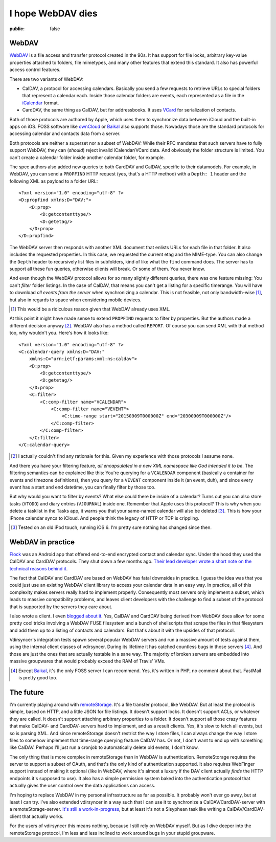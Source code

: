 ==================
I hope WebDAV dies
==================

:public: false

WebDAV
======

WebDAV_ is a file access and transfer protocol created in the 90s. It has
support for file locks, arbitrary key-value properties attached to folders,
file mimetypes, and many other features that extend this standard. It also has
powerful access control features.

There are two variants of WebDAV:

- CalDAV, a protocol for accessing calendars. Basically you send a few requests
  to retrieve URLs to special folders that represent a calendar each. Inside
  those calendar folders are events, each represented as a file in the
  iCalendar_ format.

- CardDAV, the same thing as CalDAV, but for addressbooks. It uses VCard_ for
  serialization of contacts.

Both of those protocols are authored by Apple, which uses them to synchronize
data between iCloud and the built-in apps on iOS. FOSS software like ownCloud_
or Baikal_ also supports those. Nowadays those are the standard protocols for
accessing calendar and contacts data from a server.

Both protocols are neither a superset nor a subset of WebDAV: While their RFC
mandates that such servers have to fully support WebDAV, they can (*should*)
reject invalid iCalendar/VCard data. And obviously the folder structure is
limited. You can't create a calendar folder inside another calendar folder, for
example.

The spec authors also added new queries to both CardDAV and CalDAV, specific to
their datamodels. For example, in WebDAV, you can send a ``PROPFIND`` HTTP
request (yes, that's a HTTP method) with a ``Depth: 1`` header and the
following XML as payload to a folder URL::

    <?xml version="1.0" encoding="utf-8" ?>
    <D:propfind xmlns:D="DAV:">
        <D:prop>
            <D:getcontenttype/>
            <D:getetag/>
        </D:prop>
    </D:propfind>

The WebDAV server then responds with another XML document that enlists URLs for
each file in that folder. It also includes the requested properties. In this
case, we requested the current etag and the MIME-type. You can also change the
``Depth`` header to recursively list files in subfolders, kind of like what the
``find`` command does. The server has to support all these fun queries,
otherwise clients will break. Or some of them. You never know.

And even though the WebDAV protocol allows for so many slightly different
queries, there was one feature missing: You can't *filter* folder listings. In
the case of CalDAV, that means you can't get a listing for a specific
timerange. You will have to download *all events from the server* when
synchronizing a calendar. This is not feasible, not only bandwidth-wise [#]_,
but also in regards to space when considering mobile devices.

.. [#] This would be a ridiculous reason given that WebDAV already uses XML.

At this point it might have made sense to extend ``PROPFIND`` requests to
filter by properties. But the authors made a different decision anyway [#]_.
WebDAV also has a method called ``REPORT``. Of course you can send XML with
that method too, why wouldn't you. Here's how it looks like::

    <?xml version="1.0" encoding="utf-8" ?>
    <C:calendar-query xmlns:D="DAV:"
        xmlns:C="urn:ietf:params:xml:ns:caldav">
        <D:prop>
            <D:getcontenttype/>
            <D:getetag/>
        </D:prop>
        <C:filter>
            <C:comp-filter name="VCALENDAR">
                <C:comp-filter name="VEVENT">
                    <C:time-range start="20150909T000000Z" end="20300909T000000Z"/>
                </C:comp-filter>
            </C:comp-filter>
        </C:filter>
    </C:calendar-query>

.. [#] I actually couldn't find any rationale for this. Given my experience
   with those protocols I assume none.

And there you have your filtering feature, *all encapsulated in a new XML
namespace like God intended it to be*. The filtering semantics can be explained
like this: You're querying for a ``VCALENDAR`` component (basically a container
for events and timezone definitions), then you query for a ``VEVENT`` component
inside it (an event, duh), and since every event has a start and end datetime,
you can finally filter by those too.

But why would you want to filter by events? What else could there be inside of
a calendar? Turns out you can also store tasks (``VTODO``) and diary entries
(``VJOURNAL``) inside one. Remember that Apple uses this protocol? This is
why when you delete a tasklist in the Tasks app, it warns you that your
same-named calendar will also be deleted [#]_. This is how your iPhone calendar
syncs to iCloud. And people think the legacy of HTTP or TCP is crippling.

.. [#] Tested on an old iPod touch, running iOS 6. I'm pretty sure nothing has
   changed since then.


WebDAV in practice
==================

Flock_ was an Android app that offered end-to-end encrypted contact and
calendar sync. Under the hood they used the CalDAV and CardDAV protocols. They
shut down a few months ago. `Their lead developer wrote a short note on the
technical reasons behind it <Flocknotice>`_.

The fact that CalDAV and CardDAV are based on WebDAV has fatal downsides in
practice. I guess the idea was that you could just use an existing WebDAV
client library to access your calendar data in an easy way. In practice, all of
this complexity makes servers really hard to implement properly. Consequently
most servers only implement a subset, which leads to massive compatibility
problems, and leaves client developers with the challenge to find a subset of
the protocol that is supported by the servers they care about.

I also wrote a client. I even `blogged about it <vdirsyncerPost>`_. Yes, CalDAV
and CardDAV being derived from WebDAV does allow for some pretty cool tricks
involving a WebDAV FUSE filesystem and a bunch of shellscripts that scrape the
files in that filesystem and add them up to a listing of contacts and
calendars. But that's about it with the upsides of that protocol.

Vdirsyncer's integration tests spawn several popular WebDAV servers and run a
massive amount of tests against them, using the internal client classes of
vdirsyncer. During its lifetime it has catched countless bugs in those servers
[#]_. And those are just the ones that are actually testable in a sane way. The
majority of broken servers are embedded into massive groupwares that would
probably exceed the RAM of Travis' VMs.

.. [#] Except Baikal_, it's the only FOSS server I can recommend. Yes, it's
   written in PHP, no comment about that. FastMail is pretty good too.

The future
==========

I'm currently playing around with remoteStorage_. It's a file transfer
protocol, like WebDAV. But at least the protocol is simple, based on HTTP, and
a little JSON for file listings. It doesn't support locks. It doesn't support
ACLs, or whatever they are called. It doesn't support attaching arbitrary
properties to a folder. It doesn't support all those crazy features that make
CalDAV- and CardDAV-servers hard to implement, and as a result clients. Yes,
it's slow to fetch all events, but so is parsing XML. And since remoteStorage
doesn't restrict the way I store files, I can always change the way I store
files to somehow implement that time-range querying feature CalDAV has. Or not,
I don't want to end up with something like CalDAV. Perhaps I'll just run a
cronjob to automatically delete old events, I don't know.

The only thing that is more complex in remoteStorage than in WebDAV is
authentication. RemoteStorage requires the server to support a subset of OAuth,
and that's the only kind of authentication supported. It also requires
WebFinger support instead of making it optional (like in WebDAV, where it's
almost a luxury if the DAV client actually *finds* the HTTP endpoints it's
supposed to use). It also has a simple permission system baked into the
authentication protocol that actually gives the user control over the data
applications can access.

I'm hoping to replace WebDAV in my personal infrastructure as far as possible.
It probably won't ever go away, but at least I can try. I've also extended
vdirsyncer in a way such that I can use it to synchronize a
CalDAV/CardDAV-server with a remoteStorage-server. `It's still a
work-in-progress <vdirsyncerRemotestorage>`_, but at least it's not a Sisyphean
task like writing a CalDAV/CardDAV-client that actually works.

For the users of vdirsyncer this means nothing, because I still rely on WebDAV
myself. But as I dive deeper into the remoteStorage protocol, I'm less and less
inclined to work around bugs in your stupid groupware.

.. _Baikal: http://baikal-server.com/
.. _Flock: https://github.com/WhisperSystems/Flock
.. _VCard: https://tools.ietf.org/html/rfc6350
.. _WebDAV: https://en.wikipedia.org/wiki/WebDAV
.. _iCalendar: https://tools.ietf.org/html/rfc5545
.. _ownCloud: http://owncloud.org/
.. _FlockNotice: https://gist.github.com/rhodey/873ae9d527d8d2a38213
.. _vdirsyncerPost: https://unterwaditzer.net/2014/vdirsyncer.html
.. _DavDroid: http://davdroid.bitfire.at/
.. _remoteStorage: http://remotestorage.io/
.. _vdirsyncerRemotestorage: https://github.com/untitaker/vdirsyncer/pull/265
